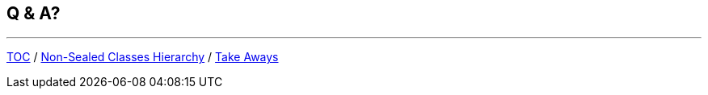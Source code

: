 == Q & A?

---

link:./00_toc.adoc[TOC] /
link:./39_sealed_classes_sealed_non_sealed_hierarchy.adoc[Non-Sealed Classes Hierarchy] /
link:./41_take_aways.adoc[Take Aways]